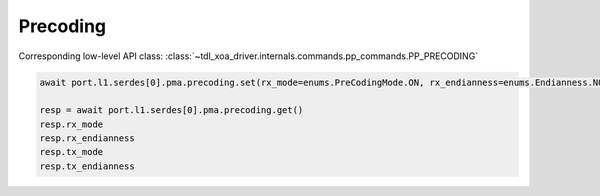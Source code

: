 Precoding
=========================

Corresponding low-level API class: :class:`~tdl_xoa_driver.internals.commands.pp_commands.PP_PRECODING`

.. code-block:: python

    await port.l1.serdes[0].pma.precoding.set(rx_mode=enums.PreCodingMode.ON, rx_endianness=enums.Endianness.NORMAL,tx_mode=enums.PreCodingMode.ON, tx_endianness=enums.Endianness.NORMAL)

    resp = await port.l1.serdes[0].pma.precoding.get()
    resp.rx_mode
    resp.rx_endianness
    resp.tx_mode
    resp.tx_endianness
